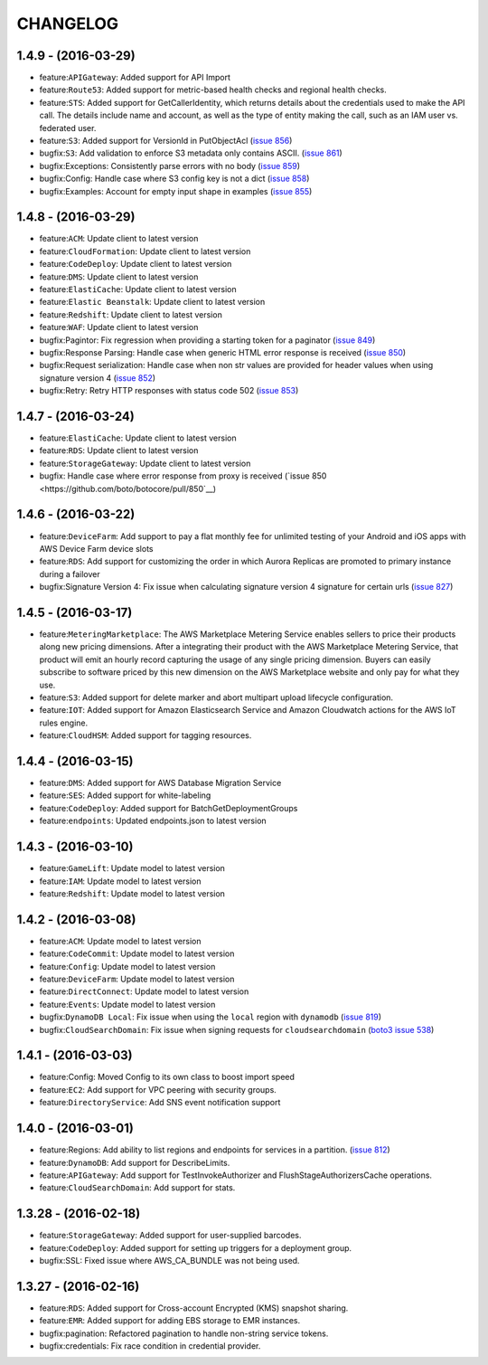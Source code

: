 =========
CHANGELOG
=========

1.4.9 - (2016-03-29)
--------------------
* feature:``APIGateway``: Added support for API Import
* feature:``Route53``: Added support for metric-based health checks and regional
  health checks.
* feature:``STS``: Added support for GetCallerIdentity, which returns details
  about the credentials used to make the API call. The details include name and
  account, as well as the type of entity making the call, such as an IAM user
  vs. federated user.
* feature:``S3``: Added support for VersionId in PutObjectAcl
  (`issue 856 <https://github.com/boto/botocore/pull/856>`__)
* bugfix:``S3``: Add validation to enforce S3 metadata only contains ASCII.
  (`issue 861 <https://github.com/boto/botocore/pull/861>`__)
* bugfix:Exceptions: Consistently parse errors with no body
  (`issue 859 <https://github.com/boto/botocore/pull/859>`__)
* bugfix:Config: Handle case where S3 config key is not a dict
  (`issue 858 <https://github.com/boto/botocore/pull/858>`__)
* bugfix:Examples: Account for empty input shape in examples
  (`issue 855 <https://github.com/boto/botocore/pull/855>`__)

1.4.8 - (2016-03-29)
--------------------
* feature:``ACM``: Update client to latest version
* feature:``CloudFormation``: Update client to latest version
* feature:``CodeDeploy``: Update client to latest version
* feature:``DMS``: Update client to latest version
* feature:``ElastiCache``: Update client to latest version
* feature:``Elastic Beanstalk``: Update client to latest version
* feature:``Redshift``: Update client to latest version
* feature:``WAF``: Update client to latest version
* bugfix:Pagintor: Fix regression when providing a starting token
  for a paginator
  (`issue 849 <https://github.com/boto/botocore/pull/849>`__)
* bugfix:Response Parsing: Handle case when generic HTML error
  response is received
  (`issue 850 <https://github.com/boto/botocore/pull/850>`__)
* bugfix:Request serialization: Handle case when non str values
  are provided for header values when using signature version 4
  (`issue 852 <https://github.com/boto/botocore/pull/852>`__)
* bugfix:Retry: Retry HTTP responses with status code 502
  (`issue 853 <https://github.com/boto/botocore/pull/853>`__)


1.4.7 - (2016-03-24)
--------------------
* feature:``ElastiCache``: Update client to latest version
* feature:``RDS``: Update client to latest version
* feature:``StorageGateway``: Update client to latest version
* bugfix: Handle case where error response from proxy is received
  (`issue 850 <https://github.com/boto/botocore/pull/850`__)

1.4.6 - (2016-03-22)
--------------------
* feature:``DeviceFarm``: Add support to pay a flat monthly fee for
  unlimited testing of your Android and iOS apps with AWS Device Farm device
  slots
* feature:``RDS``: Add support for customizing the order in which Aurora
  Replicas are promoted to primary instance during a failover
* bugfix:Signature Version 4: Fix issue when calculating signature version 4
  signature for certain urls
  (`issue 827 <https://github.com/boto/botocore/pull/827>`__)


1.4.5 - (2016-03-17)
--------------------
* feature:``MeteringMarketplace``: The AWS Marketplace Metering Service enables
  sellers to price their products along new pricing dimensions. After a
  integrating their product with the AWS Marketplace Metering Service, that
  product will emit an hourly record capturing the usage of any single pricing
  dimension. Buyers can easily subscribe to software priced by this new
  dimension on the AWS Marketplace website and only pay for what they use.
* feature:``S3``: Added support for delete marker and abort multipart upload
  lifecycle configuration.
* feature:``IOT``: Added support for Amazon Elasticsearch Service and
  Amazon Cloudwatch actions for the AWS IoT rules engine.
* feature:``CloudHSM``: Added support for tagging resources.


1.4.4 - (2016-03-15)
--------------------
* feature:``DMS``: Added support for AWS Database Migration Service
* feature:``SES``: Added support for white-labeling
* feature:``CodeDeploy``: Added support for BatchGetDeploymentGroups
* feature:``endpoints``: Updated endpoints.json to latest version

1.4.3 - (2016-03-10)
--------------------
* feature:``GameLift``: Update model to latest version
* feature:``IAM``: Update model to latest version
* feature:``Redshift``: Update model to latest version

1.4.2 - (2016-03-08)
--------------------
* feature:``ACM``: Update model to latest version
* feature:``CodeCommit``: Update model to latest version
* feature:``Config``: Update model to latest version
* feature:``DeviceFarm``: Update model to latest version
* feature:``DirectConnect``: Update model to latest version
* feature:``Events``: Update model to latest version
* bugfix:``DynamoDB Local``: Fix issue when using the ``local``
  region with ``dynamodb``
  (`issue 819 <https://github.com/boto/botocore/pull/819>`__)
* bugfix:``CloudSearchDomain``: Fix issue when signing requests
  for ``cloudsearchdomain``
  (`boto3 issue 538 <https://github.com/boto/boto3/issues/538>`__)


1.4.1 - (2016-03-03)
--------------------
* feature:Config: Moved Config to its own class to boost import speed
* feature:``EC2``: Add support for VPC peering with security groups.
* feature:``DirectoryService``: Add SNS event notification support

1.4.0 - (2016-03-01)
--------------------
* feature:Regions: Add ability to list regions and endpoints for services in
  a partition.
  (`issue 812 <https://github.com/boto/botocore/pull/812>`__)
* feature:``DynamoDB``: Add support for DescribeLimits.
* feature:``APIGateway``: Add support for TestInvokeAuthorizer and
  FlushStageAuthorizersCache operations.
* feature:``CloudSearchDomain``: Add support for stats.

1.3.28 - (2016-02-18)
---------------------
* feature:``StorageGateway``: Added support for user-supplied barcodes.
* feature:``CodeDeploy``: Added support for setting up triggers for a deployment
  group.
* bugfix:SSL: Fixed issue where AWS_CA_BUNDLE was not being used.

1.3.27 - (2016-02-16)
---------------------
* feature:``RDS``: Added support for Cross-account Encrypted (KMS) snapshot
  sharing.
* feature:``EMR``: Added support for adding EBS storage to EMR instances.
* bugfix:pagination: Refactored pagination to handle non-string service tokens.
* bugfix:credentials: Fix race condition in credential provider.
